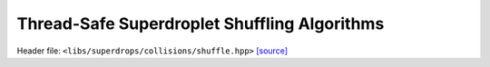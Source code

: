 Thread-Safe Superdroplet Shuffling Algorithms
=============================================

Header file: ``<libs/superdrops/collisions/shuffle.hpp>``
`[source] <https://github.com/yoctoyotta1024/CLEO/blob/main/libs/superdrops/collisions/shuffle.hpp>`_

.. doxygenfunction:: shuffle_supers
   :project: superdrops

.. doxygenfunction:: device_swap
   :project: superdrops

.. doxygenfunction:: fisher_yates_shuffle
   :project: superdrops

.. doxygenfunction:: fisher_yates_shuffle_supers
   :project: superdrops

.. doxygenfunction:: merge_shuffle_supers
   :project: superdrops
